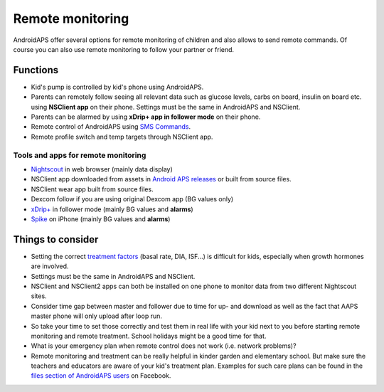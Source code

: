 Remote monitoring
**************************************************

.. image:: ../images/KidsMonitoring.png
  :alt: Monitoring children
  
AndroidAPS offer several options for remote monitoring of children and also allows to send remote commands. Of course you can also use remote monitoring to follow your partner or friend.

Functions
==================================================
* Kid's pump is controlled by kid's phone using AndroidAPS.
* Parents can remotely follow seeing all relevant data such as glucose levels, carbs on board, insulin on board etc. using **NSClient app** on their phone. Settings must be the same in AndroidAPS and NSClient.
* Parents can be alarmed by using **xDrip+ app in follower mode** on their phone.
* Remote control of AndroidAPS using `SMS Commands <../Children/SMS-Commands.html>`_.
* Remote profile switch and temp targets through NSClient app.

Tools and apps for remote monitoring
--------------------------------------------------
* `Nightscout <http://www.nightscout.info/>`_ in web browser (mainly data display)
*	NSClient app downloaded from assets in `Android APS releases <https://github.com/MilosKozak/AndroidAPS/releases>`_ or built from source files. 
* NSClient wear app built from source files.
*	Dexcom follow if you are using original Dexcom app (BG values only)
*	`xDrip+ <../Configuration/xdrip.html>`_ in follower mode (mainly BG values and **alarms**)
*	`Spike <https://spike-app.com/>`_ on iPhone (mainly BG values and **alarms**)

Things to consider
==================================================
* Setting the correct `treatment factors <../Getting-Started/FAQ.html#how-to-begin>`_ (basal rate, DIA, ISF...) is difficult for kids, especially when growth hormones are involved. 
* Settings must be the same in AndroidAPS and NSClient.
* NSClient and NSClient2 apps can both be installed on one phone to monitor data from two different Nightscout sites.
* Consider time gap between master and follower due to time for up- and download as well as the fact that AAPS master phone will only upload after loop run.
* So take your time to set those correctly and test them in real life with your kid next to you before starting remote monitoring and remote treatment. School holidays might be a good time for that.
* What is your emergency plan when remote control does not work (i.e. network problems)?
* Remote monitoring and treatment can be really helpful in kinder garden and elementary school. But make sure the teachers and educators are aware of your kid's treatment plan. Examples for such care plans can be found in the `files section of AndroidAPS users <https://www.facebook.com/groups/AndroidAPSUsers/files/>`_ on Facebook.
